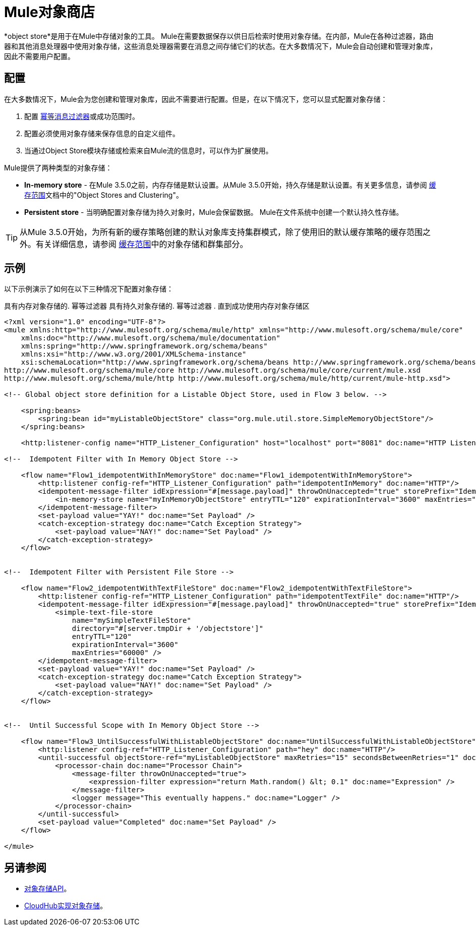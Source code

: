 =  Mule对象商店
:keywords: esb, object store, objects, persist

*object store*是用于在Mule中存储对象的工具。 Mule在需要数据保存以供日后检索时使用对象存储。在内部，Mule在各种过滤器，路由器和其他消息处理器中使用对象存储，这些消息处理器需要在消息之间存储它们的状态。在大多数情况下，Mule会自动创建和管理对象库，因此不需要用户配置。


== 配置

在大多数情况下，Mule会为您创建和管理对象库，因此不需要进行配置。但是，在以下情况下，您可以显式配置对象存储：

. 配置 link:/mule-user-guide/v/3.6/idempotent-filter[幂等消息过滤器]或成功范围时。
. 配置必须使用对象存储来保存信息的自定义组件。
. 当通过Object Store模块存储或检索来自Mule流的信息时，可以作为扩展使用。

Mule提供了两种类型的对象存储：

*  *In-memory store*  - 在Mule 3.5.0之前，内存存储是默认设置。从Mule 3.5.0开始，持久存储是默认设置。有关更多信息，请参阅 link:/mule-user-guide/v/3.6/cache-scope[缓存范围]文档中的"Object Stores and Clustering"。

*  *Persistent store*  - 当明确配置对象存储为持久对象时，Mule会保留数据。 Mule在文件系统中创建一个默认持久性存储。

[TIP]
从Mule 3.5.0开始，为所有新的缓存策略创建的默认对象库支持集群模式，除了使用旧的默认缓存策略的缓存范围之外。有关详细信息，请参阅 link:/mule-user-guide/v/3.6/cache-scope[缓存范围]中的对象存储和群集部分。

== 示例

以下示例演示了如何在以下三种情况下配置对象存储：

具有内存对象存储的. 幂等过滤器
具有持久对象存储的. 幂等过滤器
. 直到成功使用内存对象存储区

[source, xml, linenums]
----
<?xml version="1.0" encoding="UTF-8"?>
<mule xmlns:http="http://www.mulesoft.org/schema/mule/http" xmlns="http://www.mulesoft.org/schema/mule/core"
    xmlns:doc="http://www.mulesoft.org/schema/mule/documentation"
    xmlns:spring="http://www.springframework.org/schema/beans"
    xmlns:xsi="http://www.w3.org/2001/XMLSchema-instance"
    xsi:schemaLocation="http://www.springframework.org/schema/beans http://www.springframework.org/schema/beans/spring-beans-current.xsd
http://www.mulesoft.org/schema/mule/core http://www.mulesoft.org/schema/mule/core/current/mule.xsd
http://www.mulesoft.org/schema/mule/http http://www.mulesoft.org/schema/mule/http/current/mule-http.xsd">

<!-- Global object store definition for a Listable Object Store, used in Flow 3 below. -->

    <spring:beans>
        <spring:bean id="myListableObjectStore" class="org.mule.util.store.SimpleMemoryObjectStore"/>
    </spring:beans>

    <http:listener-config name="HTTP_Listener_Configuration" host="localhost" port="8081" doc:name="HTTP Listener Configuration"/>

<!--  Idempotent Filter with In Memory Object Store -->

    <flow name="Flow1_idempotentWithInMemoryStore" doc:name="Flow1_idempotentWithInMemoryStore">
        <http:listener config-ref="HTTP_Listener_Configuration" path="idempotentInMemory" doc:name="HTTP"/>
        <idempotent-message-filter idExpression="#[message.payload]" throwOnUnaccepted="true" storePrefix="Idempotent_Message" doc:name="Idempotent Message">
            <in-memory-store name="myInMemoryObjectStore" entryTTL="120" expirationInterval="3600" maxEntries="60000" />
        </idempotent-message-filter>
        <set-payload value="YAY!" doc:name="Set Payload" />
        <catch-exception-strategy doc:name="Catch Exception Strategy">
            <set-payload value="NAY!" doc:name="Set Payload" />
        </catch-exception-strategy>
    </flow>


<!--  Idempotent Filter with Persistent File Store -->

    <flow name="Flow2_idempotentWithTextFileStore" doc:name="Flow2_idempotentWithTextFileStore">
        <http:listener config-ref="HTTP_Listener_Configuration" path="idempotentTextFile" doc:name="HTTP"/>
        <idempotent-message-filter idExpression="#[message.payload]" throwOnUnaccepted="true" storePrefix="Idempotent_Message" doc:name="Idempotent Message">
            <simple-text-file-store
                name="mySimpleTextFileStore"
                directory="#[server.tmpDir + '/objectstore']"
                entryTTL="120"
                expirationInterval="3600"
                maxEntries="60000" />
        </idempotent-message-filter>
        <set-payload value="YAY!" doc:name="Set Payload" />
        <catch-exception-strategy doc:name="Catch Exception Strategy">
            <set-payload value="NAY!" doc:name="Set Payload" />
        </catch-exception-strategy>
    </flow>


<!--  Until Successful Scope with In Memory Object Store -->

    <flow name="Flow3_UntilSuccessfulWithListableObjectStore" doc:name="UntilSuccessfulWithListableObjectStore">
        <http:listener config-ref="HTTP_Listener_Configuration" path="hey" doc:name="HTTP"/>
        <until-successful objectStore-ref="myListableObjectStore" maxRetries="15" secondsBetweenRetries="1" doc:name="Until Successful">
            <processor-chain doc:name="Processor Chain">
                <message-filter throwOnUnaccepted="true">
                    <expression-filter expression="return Math.random() &lt; 0.1" doc:name="Expression" />
                </message-filter>
                <logger message="This eventually happens." doc:name="Logger" />
            </processor-chain>
        </until-successful>
        <set-payload value="Completed" doc:name="Set Payload" />
    </flow>

</mule>
----

== 另请参阅

*  link:http://mulesoft.github.io/objectstore-connector/[对象存储API]。
*  link:/runtime-manager/managing-application-data-with-object-stores[CloudHub实现对象存储]。
